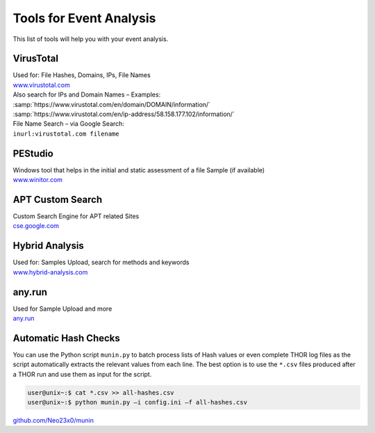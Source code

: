 Tools for Event Analysis
========================

This list of tools will help you with your event analysis.

VirusTotal
----------

| Used for: File Hashes, Domains, IPs, File Names
| `www.virustotal.com <https://www.virustotal.com/gui/>`_

| Also search for IPs and Domain Names – Examples:
| :samp:`https://www.virustotal.com/en/domain/DOMAIN/information/`
| :samp:`https://www.virustotal.com/en/ip-address/58.158.177.102/information/`

| File Name Search – via Google Search:
| ``inurl:virustotal.com filename``

PEStudio
--------

| Windows tool that helps in the initial and static assessment of a file Sample (if available)
| `www.winitor.com <https://www.winitor.com/>`_


APT Custom Search
-----------------

| Custom Search Engine for APT related Sites
| `cse.google.com <https://cse.google.com/cse?cx=003248445720253387346:turlh5vi4xc>`_

Hybrid Analysis
---------------

| Used for: Samples Upload, search for methods and keywords
| `www.hybrid-analysis.com <https://www.hybrid-analysis.com/>`_

any.run
-------

| Used for Sample Upload and more
| `any.run <https://any.run/>`_

Automatic Hash Checks
---------------------


You can use the Python script ``munin.py`` to batch process lists of Hash values or even complete THOR log files as the script automatically extracts the relevant values from each line. 
The best option is to use the ``*.csv`` files produced after a THOR run and use them as input for the script. 

.. code-block:: console

	user@unix~:$ cat *.csv >> all-hashes.csv
	user@unix~:$ python munin.py –i config.ini –f all-hashes.csv 

`github.com/Neo23x0/munin <https://github.com/Neo23x0/munin>`_
